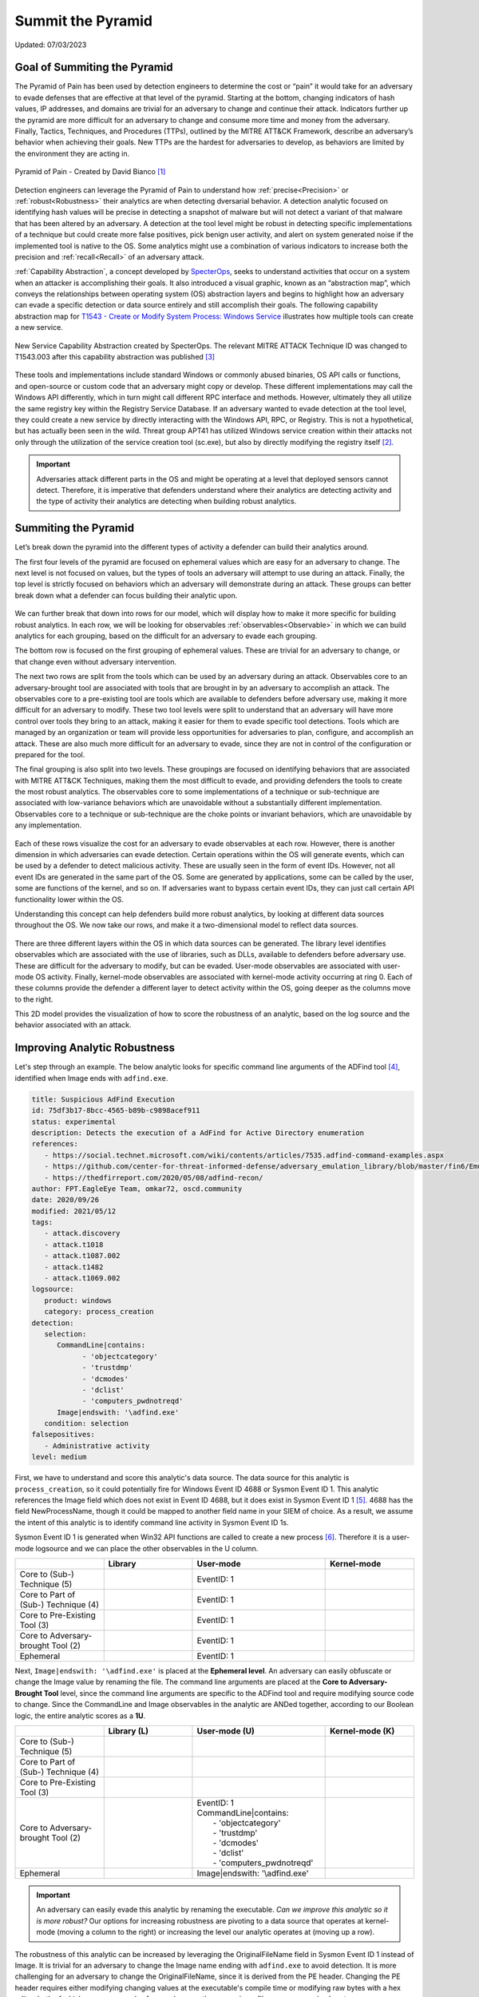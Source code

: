 Summit the Pyramid
==================
Updated: 07/03/2023

Goal of Summiting the Pyramid
-----------------------------
The Pyramid of Pain has been used by detection engineers to determine the cost or “pain” it would take for an adversary to evade defenses that are effective at 
that level of the pyramid. Starting at the bottom, changing indicators of hash values, IP addresses, and domains are trivial for an adversary to change and 
continue their attack. Indicators further up the pyramid are more difficult for an adversary to change and consume more time and money from the adversary. 
Finally, Tactics, Techniques, and Procedures (TTPs), outlined by the MITRE ATT&CK Framework, describe an adversary’s behavior when achieving their goals. 
New TTPs are the hardest for adversaries to develop, as behaviors are limited by the environment they are acting in.

.. figure:: _static/pyramid_of_pain.png
   :alt: Pyramid of Pain - Created by David Bianco
   :align: center

   Pyramid of Pain - Created by David Bianco [#f1]_

Detection engineers can leverage the Pyramid of Pain to understand how :ref:`precise<Precision>` or :ref:`robust<Robustness>` their analytics are when detecting 
dversarial behavior. A detection analytic focused on identifying hash values will be precise in detecting a snapshot of malware but will not detect a variant of 
that malware that has been altered by an adversary. A detection at the tool level might be robust in detecting specific implementations of a technique but could 
create more false positives, pick benign user activity, and alert on system generated noise if the implemented tool is native to the OS. Some analytics might use 
a combination of various indicators to increase both the precision and :ref:`recall<Recall>` of an adversary attack.

:ref:`Capability Abstraction`, a concept developed by `SpecterOps <https://posts.specterops.io/capability-abstraction-fbeaeeb26384>`_, seeks to 
understand activities that occur on a system when an attacker is 
accomplishing their goals. It also introduced a visual graphic, known as an “abstraction map”, which conveys the relationships between operating system (OS)
abstraction layers and begins to highlight how an adversary can evade a specific detection or data source entirely and still accomplish their goals. 
The following capability abstraction map for `T1543 - Create or Modify System Process: Windows Service <https://attack.mitre.org/techniques/T1543/003/>`_ illustrates 
how multiple tools can create a new service.

.. figure:: _static/new_service_capability_abstraction.png
   :alt: New Service Capability Abstraction - Created by SpecterOps
   :align: center

   New Service Capability Abstraction created by SpecterOps. The relevant MITRE ATTACK Technique ID was changed to T1543.003 after this capability abstraction was published [#f3]_

These tools and implementations include standard Windows or commonly abused binaries, OS API calls or functions, and open-source or custom code that an adversary might copy or develop. These 
different implementations may call the Windows API differently, which in turn might call different RPC interface and methods. However, ultimately they all utilize 
the same registry key within the Registry Service Database. If an adversary wanted to evade detection at the tool level, they could create a new service by directly 
interacting with the Windows API, RPC, or Registry. This is not a hypothetical, but has actually been seen in the wild. Threat group APT41 has utilized Windows service 
creation within their attacks not only through the utilization of the service creation tool (sc.exe), but also by directly modifying the registry itself [#f2]_. 

.. important::
   Adversaries attack different parts in the OS and might be operating at a level that deployed sensors cannot detect. Therefore, it is imperative that defenders understand 
   where their analytics are detecting activity and the type of activity their analytics are detecting when building robust analytics.

Summiting the Pyramid
---------------------
Let’s break down the pyramid into the different types of activity a defender can build their analytics around. 

The first four levels of the pyramid are focused on ephemeral values which are easy for an adversary to change. The next level is not focused on values, but 
the types of tools an adversary will attempt to use during an attack. Finally, the top level is strictly focused on behaviors which an adversary will demonstrate 
during an attack. These groups can better break down what a defender can focus building their analytic upon. 

.. figure:: _static/pyramid_breakdown_pt1.png
   :alt: Breaking down the Pyramid of Pain
   :align: center

We can further break that down into rows for our model, which will display how to make it more specific for building robust analytics. In each row, we will be 
looking for observables :ref:`observables<Observable>` in which we can build analytics for each grouping, based on the difficult for an adversary to evade each grouping.

The bottom row is focused on the first grouping of ephemeral values. These are trivial for an adversary to change, or that change even without adversary intervention. 

The next two rows are split from the tools which can be used by an adversary during an attack. Observables core to an adversary-brought tool are associated with 
tools that are brought in by an adversary to accomplish an attack. The observables core to a pre-existing tool are tools which are available to defenders before 
adversary use, making it more difficult for an adversary to modify. These two tool levels were split to understand that an adversary will have more control over 
tools they bring to an attack, making it easier for them to evade specific tool detections. Tools which are managed by an organization or team will provide less 
opportunities for adversaries to plan, configure, and accomplish an attack. These are also much more difficult for an adversary to evade, since they are not in 
control of the configuration or prepared for the tool.

The final grouping is also split into two levels. These groupings are focused on identifying behaviors that are associated with MITRE ATT&CK Techniques, making 
them the most difficult to evade, and providing defenders the tools to create the most robust analytics. The observables core to some implementations of a technique 
or sub-technique are associated with low-variance behaviors which are unavoidable without a substantially different implementation. Observables core to a technique or 
sub-technique are the choke points or invariant behaviors, which are unavoidable by any implementation. 

.. figure:: _static/pyramid_breakdown_pt2.png
   :alt: Breaking down the Pyramid of Pain
   :align: center

Each of these rows visualize the cost for an adversary to evade observables at each row. However, there is another dimension in which adversaries can evade 
detection. Certain operations within the OS will generate events, which can be used by a defender to detect malicious activity. These are usually seen in the 
form of event IDs. However, not all event IDs are generated in the same part of the OS. Some are generated by applications, some can be called by the user, some 
are functions of the kernel, and so on. If adversaries want to bypass certain event IDs, they can just call certain API functionality lower within the OS. 


Understanding this concept can help defenders build more robust analytics, by looking at different data sources throughout the OS. We now take our rows, and make it a two-dimensional model to reflect data sources.

.. figure:: _static/2Dmodel_07032023.png
   :alt: Summiting the Pyramid 2D model
   :align: center

There are three different layers within the OS in which data sources can be generated. The library level identifies observables which are associated with the use of libraries, such as DLLs, available to defenders before adversary use. These are difficult for the adversary to modify, but can be evaded. User-mode observables are associated with user-mode OS activity. Finally, kernel-mode observables are associated with kernel-mode activity occurring at ring 0. Each of these columns provide the defender a different layer to detect activity within the OS, going deeper as the columns move to the right. 

This 2D model provides the visualization of how to score the robustness of an analytic, based on the log source and the behavior associated with an attack.

Improving Analytic Robustness
-----------------------------
Let's step through an example. The below analytic looks for specific command line arguments of the ADFind tool [#f4]_, identified when Image ends with ``adfind.exe``.

.. code-block:: yaml
   
   title: Suspicious AdFind Execution
   id: 75df3b17-8bcc-4565-b89b-c9898acef911
   status: experimental
   description: Detects the execution of a AdFind for Active Directory enumeration 
   references:
      - https://social.technet.microsoft.com/wiki/contents/articles/7535.adfind-command-examples.aspx
      - https://github.com/center-for-threat-informed-defense/adversary_emulation_library/blob/master/fin6/Emulation_Plan/Phase1.md
      - https://thedfirreport.com/2020/05/08/adfind-recon/
   author: FPT.EagleEye Team, omkar72, oscd.community
   date: 2020/09/26
   modified: 2021/05/12
   tags:
      - attack.discovery
      - attack.t1018
      - attack.t1087.002
      - attack.t1482
      - attack.t1069.002
   logsource:
      product: windows
      category: process_creation
   detection:
      selection:
         CommandLine|contains:
               - 'objectcategory'
               - 'trustdmp'
               - 'dcmodes'
               - 'dclist'
               - 'computers_pwdnotreqd'
         Image|endswith: '\adfind.exe'
      condition: selection
   falsepositives:
      - Administrative activity
   level: medium


First, we have to understand and score this analytic's data source. The data source for this analytic is ``process_creation``, so it could potentially fire for Windows Event ID 4688 or Sysmon Event ID 1. 
This analytic references the Image field which does not exist in Event ID 4688, but it does exist in Sysmon Event ID 1 [#f5]_. 4688 has the field 
NewProcessName, though it could be mapped to another field name in your SIEM of choice. As a result, we assume 
the intent of this analytic is to identify command line activity in Sysmon Event ID 1s.

Sysmon Event ID 1 is generated when Win32 API functions are called to create a new process [#f6]_. Therefore it is a user-mode logsource and we can place the other observables in the U column.

.. list-table::
    :widths: 20 20 30 20
    :header-rows: 1

    * - 
      - Library
      - User-mode
      - Kernel-mode
    * - Core to (Sub-) Technique (5)
      - 
      - EventID: 1
      - 
    * - Core to Part of (Sub-) Technique (4)
      - 
      - EventID: 1
      -
    * - Core to Pre-Existing Tool (3)
      - 
      - EventID: 1
      -
    * - Core to Adversary-brought Tool (2)
      - 
      - EventID: 1
      - 
    * - Ephemeral
      - 
      - EventID: 1
      - 

Next, ``Image|endswith: '\adfind.exe'`` is placed at the **Ephemeral level**. An adversary can easily obfuscate or change the Image value by renaming 
the file. The command line arguments are placed at the **Core to Adversary-Brought Tool** level, since the command line arguments are 
specific to the ADFind tool and require modifying source code to change. Since the CommandLine and Image observables in the analytic are 
ANDed together, according to our Boolean logic, the entire analytic scores as a **1U**.

.. list-table::
    :widths: 20 20 30 20
    :header-rows: 1

    * - 
      - Library (L)
      - User-mode (U)
      - Kernel-mode (K)
    * - Core to (Sub-) Technique (5)
      - 
      - 
      - 
    * - Core to Part of (Sub-) Technique (4)
      - 
      -
      -
    * - Core to Pre-Existing Tool (3)
      - 
      - 
      -
    * - Core to Adversary-brought Tool (2)
      - 
      - | EventID: 1
        | CommandLine|contains:
        |   - 'objectcategory'
        |   - 'trustdmp'
        |   - 'dcmodes'
        |   - 'dclist'
        |   - 'computers_pwdnotreqd'
      - 
    * - Ephemeral
      - 
      - Image|endswith: '\\adfind.exe'
      - 

.. important:: 
   An adversary can easily evade this analytic by renaming the executable. *Can we improve this analytic so it is more robust?* Our options for increasing robustness are pivoting to a data source that operates
   at kernel-mode (moving a column to the right) or increasing the level our analytic operates at (moving up a row).

The robustness of this analytic can be increased by leveraging the OriginalFileName field in Sysmon Event ID 1 instead of Image. It is trivial 
for an adversary to change the Image name ending with ``adfind.exe`` to avoid detection. It is more challenging for an adversary to 
change the OriginalFileName, since it is derived from the PE header. Changing the PE header requires either modifying changing values at 
the executable's compile time or modifying raw bytes with a hex editor, both of which are more complex for an adversary than 
renaming a file on a compromised system.

By instead detecting ``OriginalFileName|endswith: '\adfind.exe'``, this analytic moves up a level to **2U**.

.. list-table::
    :widths: 20 20 30 20
    :header-rows: 1

    * - 
      - Library (L)
      - User-mode (U)
      - Kernel-mode (K)
    * - Core to (Sub-) Technique (5)
      - 
      - 
      - 
    * - Core to Part of (Sub-) Technique (4)
      - 
      -
      -
    * - Core to Pre-Existing Tool (3)
      - 
      - 
      -
    * - Core to Adversary-brought Tool (2)
      - 
      - | EventID: 1
        | CommandLine|contains:
        |   - 'objectcategory'
        |   - 'trustdmp'
        |   - 'dcmodes'
        |   - 'dclist'
        |   - 'computers_pwdnotreqd'
        | OriginalFileName|endswith: '\\adfind.exe'
      - 
    * - Ephemeral
      - 
      - 
      - 

Through this process, we have improved our analytic by just changing one field to identify adversary behavior and make it more difficult for them to evade detection 
of this analytic. Not everyone is going to be able to collect Sysmon data or implement all analytic improvements. However, it gets us thinking of where and how to make small, incremental steps within our environment and increase the robustness of analytics.

Assumptions and Caveats
-----------------------
* Our current guidance addresses data sources and levels within Windows systems. There is definitely room to create guidance for networks, cloud, virtual machines, and other platform types to improve analytics across various platforms. We will attempt to begin guidance for these other platforms, but is open to future work.
* The levels and observables currently defined by Summiting the Pyramid address the robustness of analytics, compared to precision and recall. To read more, :ref:`read this entry here <Robustness Precision Recall>`.
* Tampering is a big part of an adversary attack. If an adversary can’t go any further to evade a specific analytic, they may try to use tampering to accomplish their goal. Switching from evasion to tampering increases cost for the adversary, which is a victory for the defender. The StP team will be cognizant of this as we continue to draft best practice guidance, and though a more detailed study of when an adversary changes tactic to tampering may be out of scope for this initial effort, it may be prime for future work.
* The scoring of analytics at the Technique levels at 4 and 5 introduce the concept of analytic decay. The MITRE ATT&CK Framework is updated on a bi-annual basis, with changes to tactics, techniques, and procedural implementations. Since TTPs are subject to change, analytics looking at implementations or the whole of a sub-technique or a technique are subject to change, potentially making some analytics less effective. The Summiting project recognizes that analytic decay can be an issue for scoring analytics, and will continue to conduct research into the topic. For short-term solutions, the teams will revisit technique-oriented analytics after bi-annual ATT&CK releases and update analytics as needed. Additionally, the Summiting team will work with members of the ATT&CK team to ensure observables are in the proper rows.
* This 2D model for the Summiting methodology opens opportunity for adding additional dimensions for creating more robust and potentially more precise analytics. This can include factors such as timing, efficiency, and additional implementations. As the model continues to evolve, the focus on additional dimensions will be further explored.

We are always looking for feedback and integrating your thoughts and ideas! Open a `GitHub issue here <https://github.com/center-for-threat-informed-defense/summiting-the-pyramid/issues>`_ to share your ideas, feedback, and scored analytics.

.. rubric:: References

.. [#f1] http://detect-respond.blogspot.com/2013/03/the-pyramid-of-pain.html
.. [#f2] https://www.mandiant.com/resources/blog/apt41-initiates-global-intrusion-campaign-using-multiple-exploits
.. [#f3] https://abstractionmaps.com/maps/t1050/
.. [#f4] https://github.com/SigmaHQ/sigma/blob/30bee7204cc1b98a47635ed8e52f44fdf776c602/rules/windows/process_creation/win_susp_adfind.yml
.. [#f5] https://www.ultimatewindowssecurity.com/securitylog/encyclopedia/event.aspx?eventid=90001
.. [#f6] https://learn.microsoft.com/en-us/windows/win32/api/processthreadsapi/nf-processthreadsapi-createprocessa